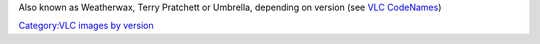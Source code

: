 Also known as Weatherwax, Terry Pratchett or Umbrella, depending on version (see `VLC CodeNames <VLC_CodeNames>`__)

`Category:VLC images by version <Category:VLC_images_by_version>`__
